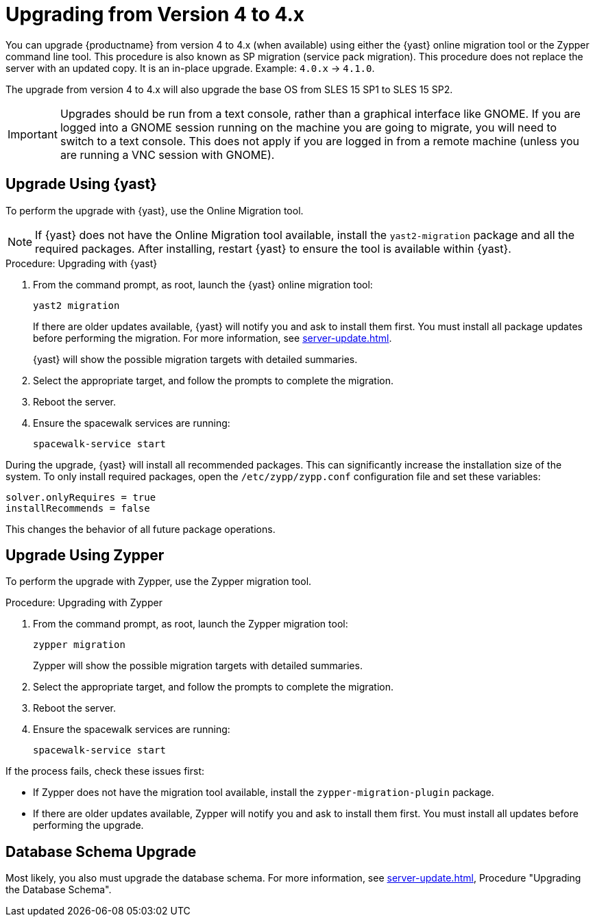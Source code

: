 [[bp.sp.migration.version]]
= Upgrading from Version 4 to 4.x

You can upgrade {productname} from version 4 to 4.x (when available) using either the {yast} online migration tool or the Zypper command line tool.
This procedure is also known as SP migration (service pack migration).
This procedure does not replace the server with an updated copy.
It is an in-place upgrade.
Example: [literal]``4.0.x`` → [literal]``4.1.0``.

// So on my desktop, YaST calls it "online upgrades". We should check this terminology. LKB 2019-08-21
// On SLE, it's migration. ke 2020-03-05

The upgrade from version 4 to 4.x will also upgrade the base OS from SLES 15 SP1 to SLES 15 SP2​.

[IMPORTANT]
====
Upgrades should be run from a text console, rather than a graphical interface like GNOME.
If you are logged into a GNOME session running on the machine you are going to migrate, you will need to switch to a text console.
This does not apply if you are logged in from a remote machine (unless you are running a VNC session with GNOME).
====


== Upgrade Using {yast}

To perform the upgrade with {yast}, use the Online Migration tool.

[NOTE]
====
If {yast} does not have the Online Migration tool available, install the [package]``yast2-migration`` package and all the required packages.
After installing, restart {yast} to ensure the tool is available within {yast}.
====



.Procedure: Upgrading with {yast}

. From the command prompt, as root, launch the {yast} online migration tool:
+

----
yast2 migration
----
+
If there are older updates available, {yast} will notify you and ask to install them first.
You must install all package updates before performing the migration.
For more information, see xref:server-update.adoc[].
+
////
TODO:
2019-10-01, ke:
With the advent of SLE 15 SP2 or SUMA 4.1 we probably must enhance this;
For more info, see the maintenance/3.2 branch!
Enhance the zypper section below accordingly
////
{yast} will show the possible migration targets with detailed summaries.
// I've removed the graphical option, because we tell people to use a text console. LKB 2019-08-21
. Select the appropriate target, and follow the prompts to complete the migration.
. Reboot the server.
. Ensure the spacewalk services are running:
+
----
spacewalk-service start
----


// Does this also apply if you use zypper?  If yes, we must repeat this
// sentence below.
During the upgrade, {yast} will install all recommended packages.
This can significantly increase the installation size of the system.
To only install required packages, open the [path]``/etc/zypp/zypp.conf`` configuration file and set these variables:

----
solver.onlyRequires = true
installRecommends = false
----

This changes the behavior of all future package operations.



== Upgrade Using Zypper

To perform the upgrade with Zypper, use the Zypper migration tool.


.Procedure: Upgrading with Zypper
. From the command prompt, as root, launch the Zypper migration tool:
+
----
zypper migration
----
Zypper will show the possible migration targets with detailed summaries.
. Select the appropriate target, and follow the prompts to complete the migration.
. Reboot the server.
. Ensure the spacewalk services are running:
+
----
spacewalk-service start
----


If the process fails, check these issues first:

* If Zypper does not have the migration tool available, install the [package]``zypper-migration-plugin`` package.
* If there are older updates available, Zypper will notify you and ask to install them first.
You must install all updates before performing the upgrade.



== Database Schema Upgrade

Most likely, you also must upgrade the database schema.
For more information, see xref:server-update.adoc[], Procedure "Upgrading the Database Schema".
